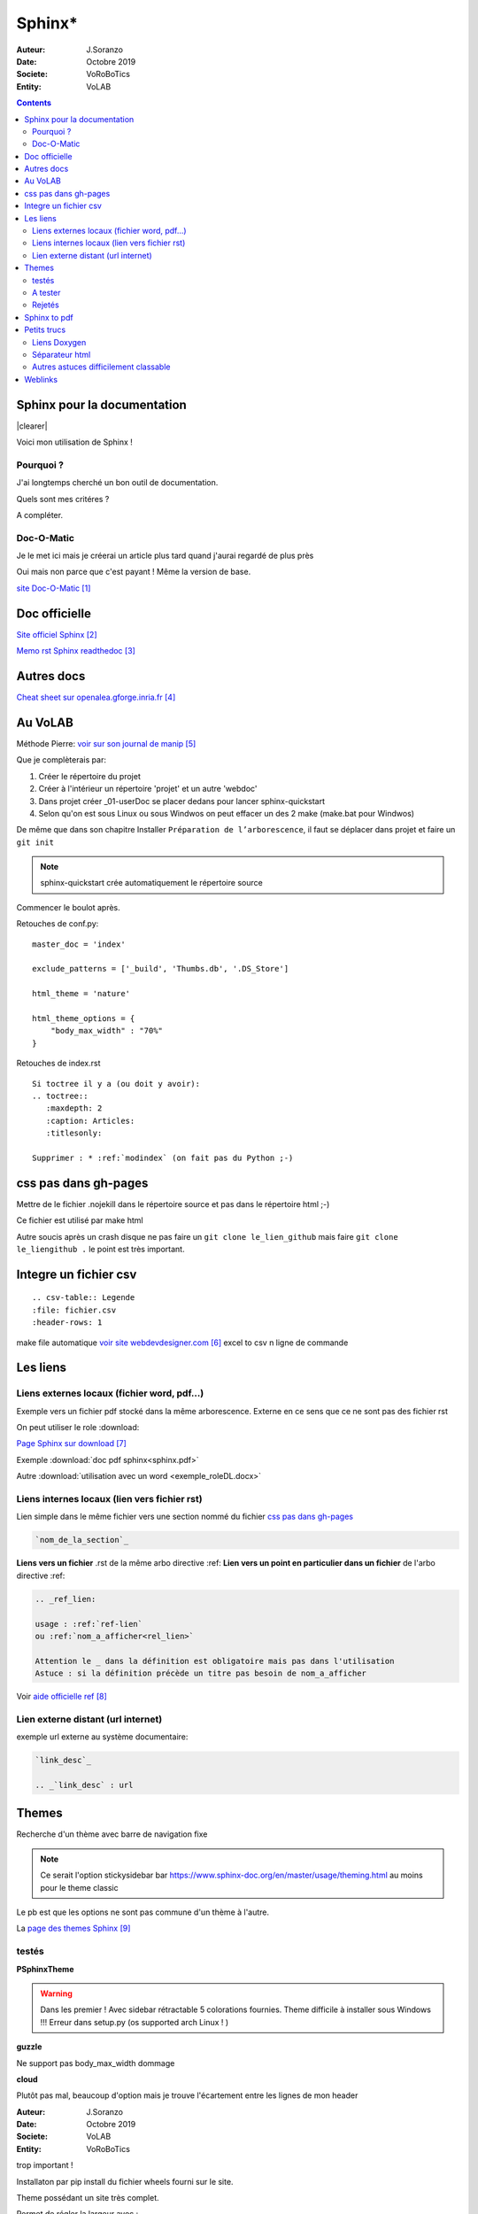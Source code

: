 ++++++++++++++++++++++++++++++++
Sphinx*
++++++++++++++++++++++++++++++++

:Auteur: J.Soranzo
:Date: Octobre 2019
:Societe: VoRoBoTics
:Entity: VoLAB

.. contents::

.. |clearer|  raw:: html

    <div class="clearer"></div>

.. index::
    pair: Sphinx; Documentation
    

======================================
Sphinx pour la documentation
======================================

.. image:: images/sphinxlogo.jpg
   :scale: 100 %
   :alt: alternate text
   :align: left

|clearer|

Voici mon utilisation de Sphinx !

Pourquoi ?
======================================
J'ai longtemps cherché un bon outil de documentation.

Quels sont mes critéres ?

A compléter.

    
.. index::
    pair: Doc-O-Matic; Documentation
    
Doc-O-Matic
======================================
Je le met ici mais je créerai un article plus tard quand j'aurai regardé de plus près

Oui mais non parce que c'est payant ! Même la version de base.

`site Doc-O-Matic`_

.. _`site Doc-O-Matic` : https://www.doc-o-matic.com/en/index.html

================================
Doc officielle
================================
`Site officiel Sphinx`_

.. _`Site officiel Sphinx` : https://www.sphinx-doc.org/en/master/index.html

`Memo rst  Sphinx readthedoc`_

.. _`Memo rst  Sphinx readthedoc` : https://rest-sphinx-memo.readthedocs.io/en/latest/ReST.html

====================================================================================================
Autres docs
====================================================================================================
`Cheat sheet sur openalea.gforge.inria.fr`_

.. _`Cheat sheet sur openalea.gforge.inria.fr` : http://openalea.gforge.inria.fr/doc/openalea/doc/_build/html/source/sphinx/rest_syntax.html#figure-directive


================================
Au VoLAB
================================

Méthode Pierre: `voir sur son journal de manip`_

.. _`voir sur son journal de manip` : https://poltergeist42.github.io/JDM/DocUtils_RST_Sphinx.html

Que je complèterais par:

#. Créer le répertoire du projet
#. Créer à l'intérieur un répertoire 'projet' et un autre 'webdoc'
#. Dans projet créer \_01-userDoc se placer dedans pour lancer sphinx-quickstart
#. Selon qu'on est sous Linux ou sous Windwos on peut effacer un des 2 make (make.bat pour Windwos)

De même que dans son chapitre Installer ``Préparation de l’arborescence``, il faut se déplacer dans
projet et faire un ``git init``

.. NOTE::
    sphinx-quickstart crée automatiquement le répertoire source

Commencer le boulot après.

Retouches de conf.py:

::
   
    master_doc = 'index'
    
    exclude_patterns = ['_build', 'Thumbs.db', '.DS_Store']
    
    html_theme = 'nature'

    html_theme_options = {
        "body_max_width" : "70%"
    }

Retouches de index.rst

::

    Si toctree il y a (ou doit y avoir):
    .. toctree::
       :maxdepth: 2
       :caption: Articles:
       :titlesonly:
    
    Supprimer : * :ref:`modindex` (on fait pas du Python ;-)

.. index::
    single: Sphinx; liens locaux
    single: Sphinx; download

================================
css pas dans gh-pages
================================
Mettre de le fichier .nojekill dans le répertoire source et pas dans le répertoire html ;-)

Ce fichier est utilisé par make html

.. index::
    single: Sphinx; Liens

Autre soucis après un crash disque ne pas faire un ``git clone le_lien_github`` mais faire
``git clone le_liengithub .`` le point est très important.


.. index::
    pair: Sphinx; csv intégration

====================================================================================================
Integre un fichier csv
====================================================================================================
::

    .. csv-table:: Legende
    :file: fichier.csv
    :header-rows: 1

make file automatique `voir site webdevdesigner.com`_ excel to csv n ligne de commande

.. _`voir site webdevdesigner.com` : https://webdevdesigner.com/q/convert-xls-to-csv-on-command-line-21100/





================================
Les liens
================================

Liens externes locaux (fichier word, pdf...)
====================================================================================================

Exemple vers un fichier pdf stocké dans la même arborescence. Externe en ce sens que ce ne sont
pas des fichier rst

On peut utiliser le role :download:

`Page Sphinx sur download`_

.. _`Page Sphinx sur download` : http://www.sphinx-doc.org/en/master/usage/restructuredtext/roles.html#role-download


Exemple :download:`doc pdf sphinx<sphinx.pdf>`

Autre :download:`utilisation avec un word <exemple_roleDL.docx>`



.. _`sur only` : https://www.sphinx-doc.org/en/master/usage/restructuredtext/directives.html#directive-only

Liens internes locaux (lien vers fichier rst)
====================================================
Lien simple dans le même fichier vers une section nommé du fichier
`css pas dans gh-pages`_

.. code::

    `nom_de_la_section`_
    

**Liens vers un fichier** .rst de la même arbo directive :ref:
**Lien vers un point en particulier dans un fichier** de l'arbo directive :ref:

.. code::

    .. _ref_lien:

    usage : :ref:`ref-lien`
    ou :ref:`nom_a_afficher<rel_lien>`

    Attention le _ dans la définition est obligatoire mais pas dans l'utilisation
    Astuce : si la définition précède un titre pas besoin de nom_a_afficher

Voir  `aide officielle ref`_

.. _`aide officielle ref` : https://www.sphinx-doc.org/en/master/usage/restructuredtext/roles.html#ref-role

Lien externe distant (url internet)
====================================================================================================
exemple url externe au système documentaire:

.. code::

    `link_desc`_
    
    .. _`link_desc` : url


================================
Themes
================================
Recherche d'un thème avec barre de navigation fixe

.. note::

	Ce serait l'option stickysidebar  bar https://www.sphinx-doc.org/en/master/usage/theming.html
	au moins pour le theme classic
    
Le pb est que les options ne sont pas commune d'un thème à l'autre.

La `page des themes Sphinx`_

.. _`page des themes Sphinx` : https://sphinx-themes.org/

testés 
======================================
**PSphinxTheme**

.. WARNING::
    Dans les premier ! Avec sidebar rétractable 5 colorations fournies. 
    Theme difficile à installer sous Windows !!! Erreur dans setup.py (os supported arch Linux ! )

**guzzle**

Ne support pas body_max_width dommage

.. image:: images/guzzle.jpg
   :width: 300 px
   :align: center

**cloud**

Plutôt pas mal, beaucoup d'option mais je trouve l'écartement entre les lignes de mon header

:Auteur: J.Soranzo
:Date: Octobre 2019
:Societe: VoLAB
:Entity: VoRoBoTics

trop important !

.. image:: images/cloud.jpg
   :width: 300 px
   :align: center

Installaton par pip install du fichier wheels fourni sur le site.

Theme possédant un site très complet.

Permet de régler la largeur avec :

.. code:: 

    chtml_theme_options = {
        'max_width' : '70%'
    }

Pour mettre la même couleur entre le fon et les bordures: ``'borderless_decor' : 'true'``

La config du theme est dans: 

.. code:: 

    C:\Program Files\Python37\Lib\site-packages\cloud_sptheme\themes\cloud\theme.conf

**murray**

Trop blanc mais intéressant pour son menu repliable.

**Astropy**

S'install avec un fichier wheel. pip install astropy_sphinx_theme-1.1-py2.py3-none-any.whl
Source sur github

Nécessite quelque retouche dans la barre mais mériterait de regénérer un wheel modifié pour le logo

.. code::

	...\Python\Python38-32\Lib\site-packages\astropy_sphinx_theme\bootstrap-astropy\static

astropy_logo_32.png

et dans layout.html changer le lien vers une autre destination

A partir de la ligne 530 du css, il y a la largeur du doc

.. code::

	div.body {
		background-color: #ffffff;
		padding: 0 0 0px 20px;
		min-width: 450px;
		max-width: 2000px;	
	}


	div.bodywrapper {
		margin: 0 0 0 230px;
		max-width: 80em;
	}

A tester 
======================================
- catalystcloud
- rtd Read The Doc https://sphinx-rtd-theme.readthedocs.io/en/stable/installing.html
- Bizstyle ou  similaire allanc-sphinx : grégoire

Rejetés
====================================================================================================
- agoraplex.themes.sphinx : aucune des fonctionnalités recherchées

====================================================================================================
Sphinx to pdf
====================================================================================================
make latexpdf

mais il faut installer basic-miktex-2.9.7216-x64.exe et perl.exe

Essais du 17/06/2020: problème d'encodage pour latex. Installation de nombreuses dépendances latex
en automatique

====================================================================================================
Petits trucs
====================================================================================================

.. index::
    single: Sphinx; Doxylink

Liens Doxygen
====================================================================================================
doxylink : contributed extension

`Doxylink documentation`_

.. _`Doxylink documentation` : https://sphinxcontrib-doxylink.readthedocs.io/en/stable/

----------------------------------------------------------------------------------------------------

.. index::
    single: Sphinx; clearer
    single: Sphinx; Séparateur html

Séparateur html
====================================================================================================
Clearer::

    .. |clearer|  raw:: html

        <div class="clearer"></div>
    _usage : |clearer|
 
Autres astuces difficilement classable 
==================================================================================================== 
7/3/20 J'ai trouvé ce site ou plutot ce MOOT de l'université de Grenoble : 

`ReFlexPro, Univ. Grenoble Alpes`_

.. _`ReFlexPro, Univ. Grenoble Alpes` :  http://espe-rtd-reflexpro.u-ga.fr/docs/sandbox2/fr/latest/syntaxe_sphinx.html#les-bases-de-la-syntaxe-de-sphinx



=========
Weblinks
=========

.. target-notes::


